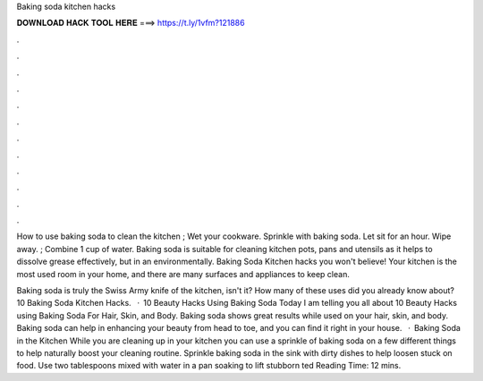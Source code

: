 Baking soda kitchen hacks



𝐃𝐎𝐖𝐍𝐋𝐎𝐀𝐃 𝐇𝐀𝐂𝐊 𝐓𝐎𝐎𝐋 𝐇𝐄𝐑𝐄 ===> https://t.ly/1vfm?121886



.



.



.



.



.



.



.



.



.



.



.



.

How to use baking soda to clean the kitchen ; Wet your cookware. Sprinkle with baking soda. Let sit for an hour. Wipe away. ; Combine 1 cup of water. Baking soda is suitable for cleaning kitchen pots, pans and utensils as it helps to dissolve grease effectively, but in an environmentally. Baking Soda Kitchen hacks you won't believe! Your kitchen is the most used room in your home, and there are many surfaces and appliances to keep clean.

Baking soda is truly the Swiss Army knife of the kitchen, isn't it? How many of these uses did you already know about? 10 Baking Soda Kitchen Hacks.  · 10 Beauty Hacks Using Baking Soda Today I am telling you all about 10 Beauty Hacks using Baking Soda For Hair, Skin, and Body. Baking soda shows great results while used on your hair, skin, and body. Baking soda can help in enhancing your beauty from head to toe, and you can find it right in your house.  · Baking Soda in the Kitchen While you are cleaning up in your kitchen you can use a sprinkle of baking soda on a few different things to help naturally boost your cleaning routine. Sprinkle baking soda in the sink with dirty dishes to help loosen stuck on food. Use two tablespoons mixed with water in a pan soaking to lift stubborn ted Reading Time: 12 mins.
